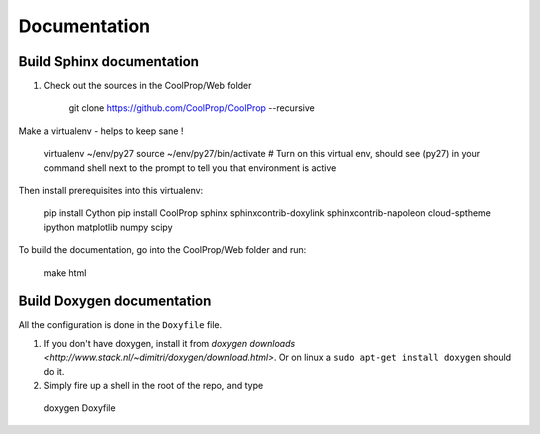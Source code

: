 .. _developer_documentation:

*************
Documentation
*************

Build Sphinx documentation
--------------------------

1. Check out the sources in the CoolProp/Web folder

    git clone https://github.com/CoolProp/CoolProp --recursive

Make a virtualenv - helps to keep sane ! 

    virtualenv ~/env/py27
    source ~/env/py27/bin/activate # Turn on this virtual env, should see (py27) in your command shell next to the prompt to tell you that environment is active

Then install prerequisites into this virtualenv:
  
    pip install Cython
    pip install CoolProp sphinx sphinxcontrib-doxylink sphinxcontrib-napoleon cloud-sptheme ipython matplotlib numpy scipy

To build the documentation, go into the CoolProp/Web folder and run:

    make html
  
Build Doxygen documentation
---------------------------

All the configuration is done in the ``Doxyfile`` file.

1. If you don't have doxygen, install it from `doxygen downloads <http://www.stack.nl/~dimitri/doxygen/download.html>`.  Or on linux a ``sudo apt-get install doxygen`` should do it.

2. Simply fire up a shell in the root of the repo, and type 

  doxygen Doxyfile
  
